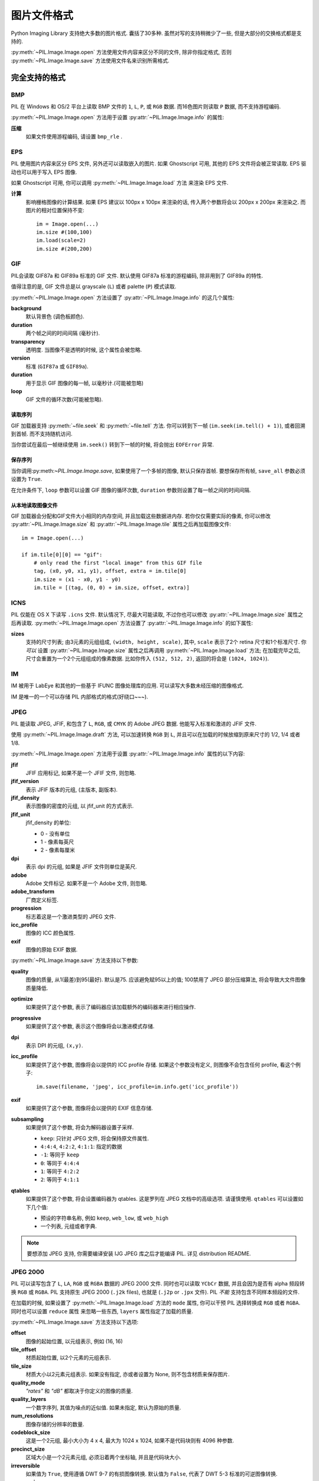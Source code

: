 .. _image-file-formats:

图片文件格式
==================

Python Imaging Library 支持绝大多数的图片格式. 囊括了30多种.
虽然对写的支持稍微少了一些, 但是大部分的交换格式都是支持的.

:py:meth:`~PIL.Image.Image.open` 方法使用文件内容来区分不同的文件,
除非你指定格式, 否则 :py:meth:`~PIL.Image.Image.save` 方法使用文件名来识别所需格式.


完全支持的格式
-----------------------

BMP
^^^

PIL 在 Windows 和 OS/2 平台上读取 BMP 文件的 ``1``, ``L``, ``P``,
或 ``RGB`` 数据. 而16色图片则读取 ``P`` 数据, 而不支持游程编码.

:py:meth:`~PIL.Image.Image.open` 方法用于设置 :py:attr:`~PIL.Image.Image.info` 的属性:

**压缩**
    如果文件使用游程编码, 请设置 ``bmp_rle`` .

EPS
^^^

PIL 使用图片内容来区分 EPS 文件, 另外还可以读取嵌入的图片.
如果 Ghostscript 可用, 其他的 EPS 文件将会被正常读取. EPS 驱动也可以用于写入 EPS 图像.

如果 Ghostscript 可用, 你可以调用 :py:meth:`~PIL.Image.Image.load` 方法
来渲染 EPS 文件.

**计算**
    影响栅格图像的计算结果. 如果 EPS 建议以 100px x 100px 来渲染的话,
    传入两个参数将会以 200px x 200px 来渲染之. 而图片的相对位置保持不变::

        im = Image.open(...)
        im.size #(100,100)
        im.load(scale=2)
        im.size #(200,200)

GIF
^^^

PIL会读取 GIF87a 和 GIF89a 标准的 GIF 文件. 默认使用 GIF87a 标准的游程编码,
除非用到了 GIF89a 的特性.

值得注意的是, GIF 文件总是以 grayscale (``L``) 或者 palette (``P``) 模式读取.

:py:meth:`~PIL.Image.Image.open` 方法设置了 :py:attr:`~PIL.Image.Image.info` 的这几个属性:

**background**
    默认背景色 (调色板颜色).

**duration**
    两个帧之间的时间间隔 (毫秒计).

**transparency**
    透明度. 当图像不是透明的时候, 这个属性会被忽略.

**version**
    标准 (``GIF87a`` 或 ``GIF89a``).

**duration**
    用于显示 GIF 图像的每一帧, 以毫秒计.(可能被忽略)

**loop**
    GIF 文件的循环次数(可能被忽略).

读取序列
~~~~~~~~~~~~~~~~~

GIF 加载器支持 :py:meth:`~file.seek` 和 :py:meth:`~file.tell` 方法.
你可以转到下一帧 (``im.seek(im.tell() + 1)``), 或者回溯到首帧. 而不支持随机访问.

当你尝试在最后一帧继续使用 ``im.seek()`` 转到下一帧的时候, 将会抛出 ``EOFError`` 异常.

保存序列
~~~~~~~~~~~~~~~~

当你调用:py:meth:`~PIL.Image.Image.save`, 如果使用了一个多帧的图像, 默认只保存首帧.
要想保存所有帧, ``save_all`` 参数必须设置为 ``True``.

在允许条件下, ``loop`` 参数可以设置 GIF 图像的循环次数, ``duration`` 参数则设置了每一帧之间的时间间隔.

从本地读取图像文件
~~~~~~~~~~~~~~~~~~~~

GIF 加载器会分配和GIF文件大小相同的内存空间, 并且加载这些数据进内存.
若你仅仅需要实际的像素, 你可以修改 :py:attr:`~PIL.Image.Image.size` 和 :py:attr:`~PIL.Image.Image.tile`
属性之后再加载图像文件::

    im = Image.open(...)

    if im.tile[0][0] == "gif":
        # only read the first "local image" from this GIF file
        tag, (x0, y0, x1, y1), offset, extra = im.tile[0]
        im.size = (x1 - x0, y1 - y0)
        im.tile = [(tag, (0, 0) + im.size, offset, extra)]

ICNS
^^^^

PIL 仅能在 OS X 下读写 ``.icns`` 文件. 默认情况下, 尽最大可能读取, 不过你也可以修改
:py:attr:`~PIL.Image.Image.size` 属性之后再读取. :py:meth:`~PIL.Image.Image.open`
方法设置了 :py:attr:`~PIL.Image.Image.info` 的如下属性:

**sizes**
    支持的尺寸列表; 由3元素的元组组成, ``(width, height, scale)``, 其中,
    ``scale`` 表示了2个 retina 尺寸和1个标准尺寸. 你 *可以* 设置 :py:attr:`~PIL.Image.Image.size`
    属性之后再调用 :py:meth:`~PIL.Image.Image.load` 方法; 在加载完毕之后,
    尺寸会重置为一个2个元组组成的像素数据. 比如你传入 ``(512, 512, 2)``,
    返回的将会是 ``(1024, 1024)``).

IM
^^

IM 被用于 LabEye 和其他的一些基于 IFUNC 图像处理库的应用. 可以读写大多数未经压缩的图像格式.

IM 是唯一的一个可以存储 PIL 内部格式的格式(好绕口~~~).

JPEG
^^^^

PIL 能读取 JPEG, JFIF, 和包含了 ``L``, ``RGB``, 或 ``CMYK`` 的 Adobe JPEG 数据.
他能写入标准和激进的 JFIF 文件.

使用 :py:meth:`~PIL.Image.Image.draft` 方法, 可以加速转换 ``RGB`` 到 ``L``,
并且可以在加载的时候放缩到原来尺寸的 1/2, 1/4 或者 1/8.

:py:meth:`~PIL.Image.Image.open` 方法用于设置 :py:attr:`~PIL.Image.Image.info` 属性的以下内容:

**jfif**
    JFIF 应用标记, 如果不是一个 JFIF 文件, 则忽略.

**jfif_version**
    表示 JFIF 版本的元组, (主版本, 副版本).

**jfif_density**
    表示图像的密度的元组, 以 jfif_unit 的方式表示.

**jfif_unit**
    jfif_density 的单位:

    * 0 - 没有单位
    * 1 - 像素每英尺
    * 2 - 像素每厘米

**dpi**
    表示 dpi 的元组, 如果是 JFIF 文件则单位是英尺.

**adobe**
    Adobe 文件标记. 如果不是一个 Adobe 文件, 则忽略.

**adobe_transform**
    厂商定义标签.

**progression**
    标志着这是一个激进类型的 JPEG 文件.

**icc_profile**
    图像的 ICC 颜色属性.

**exif**
    图像的原始 EXIF 数据.


:py:meth:`~PIL.Image.Image.save` 方法支持以下参数:

**quality**
    图像的质量, 从1(最差)到95(最好). 默认是75. 应该避免赋95以上的值;
    100禁用了 JPEG 部分压缩算法, 将会导致大文件图像质量降低.

**optimize**
    如果提供了这个参数, 表示了编码器应该加载额外的编码器来进行相应操作.

**progressive**
    如果提供了这个参数, 表示这个图像将会以激进模式存储.

**dpi**
    表示 DPI 的元组, ``(x,y)``.

**icc_profile**
    如果提供了这个参数, 图像将会以提供的 ICC profile 存储.
    如果这个参数没有定义, 则图像不会包含任何 profile, 看这个例子::

        im.save(filename, 'jpeg', icc_profile=im.info.get('icc_profile'))

**exif**
    如果提供了这个参数, 图像将会以提供的 EXIF 信息存储.

**subsampling**
    如果提供了这个参数, 将会为解码器设置子采样.

    * ``keep``: 只针对 JPEG 文件, 将会保持原文件属性.
    * ``4:4:4``, ``4:2:2``, ``4:1:1``: 指定的数据
    * ``-1``: 等同于 ``keep``
    * ``0``: 等同于 ``4:4:4``
    * ``1``: 等同于 ``4:2:2``
    * ``2``: 等同于 ``4:1:1``

**qtables**
    如果提供了这个参数, 将会设置编码器为 qtables. 这是罗列在 JPEG 文档中的高级选项.
    请谨慎使用. ``qtables`` 可以设置如下几个值:

    *  预设的字符串名称, 例如 ``keep``, ``web_low``, 或 ``web_high``
    *  一个列表, 元组或者字典.

    .. versionadded:: 2.5.0


.. note::

    要想添加 JPEG 支持, 你需要编译安装 IJG JPEG 库之后才能编译 PIL. 详见 distribution README.

JPEG 2000
^^^^^^^^^

.. versionadded:: 2.4.0

PIL 可以读写包含了 ``L``, ``LA``, ``RGB`` 或 ``RGBA`` 数据的 JPEG 2000 文件.
同时也可以读取 ``YCbCr`` 数据, 并且会因为是否有 alpha 频段转换 ``RGB`` 或 ``RGBA``.
PIL 支持原生 JPEG 2000 (``.j2k`` files), 也就是 (``.j2p`` or ``.jpx`` 文件).
PIL *不能* 支持包含不同样本频段的文件.

在加载的时候, 如果设置了 :py:meth:`~PIL.Image.Image.load` 方法的 ``mode`` 属性,
你可以干预 PIL 选择转换成 ``RGB`` 或者 ``RGBA``. 同时也可以设置 ``reduce`` 属性
来忽略一些东西, ``layers`` 属性指定了加载的质量.

:py:meth:`~PIL.Image.Image.save` 方法支持以下选项:

**offset**
    图像的起始位置, 以元组表示, 例如 (16, 16)

**tile_offset**
    材质起始位置, 以2个元素的元组表示.

**tile_size**
    材质大小以2元素元组表示. 如果没有指定, 亦或者设置为 None, 则不包含材质来保存图片.

**quality_mode**
    `"rates"` 和 `"dB"` 都取决于你定义的图像的质量.

**quality_layers**
    一个数字序列, 其值为噪点的近似值. 如果未指定, 默认为原始的质量.

**num_resolutions**
    图像存储的分辨率的数量.

**codeblock_size**
    这是一个2元组, 最小大小为 4 x 4, 最大为 1024 x 1024, 如果不是代码块则有 4096 种参数.

**precinct_size**
    区域大小是一个2元素元组, 必须沿着两个坐标轴, 并且是代码块大小.

**irreversible**
    如果值为 ``True``, 使用遵循 DWT 9-7 的有损图像转换. 默认值为 ``False``, 代表了 DWT 5-3 标准的可逆图像转换.

**progression**
    控制主次顺序; 只能为 ``"LRCP"``, ``"RLCP"``, ``"RPCL"``, ``"PCRL"``, ``"CPRL"``.
    这些字母分别代表了组件, 位置, 分辨率, 和分层控制顺序, 举个例子吧.
    一个以 LRCP 模式做解码的图像能在质量层做解码, 而 RLCP 模式则可以使用增加分辨率解码器, 等等.

**cinema_mode**
    设置编码器为数字影院格式. 默认为否, ``"cinema2k-24"`` 是 24fps 2K,
    ``"cinema2k-48"`` 是 48fps 2K, ``"cinema4k-24"`` 是 24fps 4K.
    值得注意的是, 要想兼容 2K 文件, *至少* 需要符合 2048 x 1080,
    要想兼容 4K 文件, *至少* 需要符合 4096 x 2160.

.. note::

    要想启用 JPEG 2000 支持, 你需要在编译 PIL 之前编译安装2.0.0或更高版本的 OpenJPEG 库.

    Windows 用户可以在 OpenJPEG 网站上下载到二进制安装包进行安装, 但是必须添加到环境变量才行.

MSP
^^^

PIL 在Windows1 和2定义了 MSP 文件. 会写入未经压缩的版本.

PCX
^^^

PIL 可以读写包含了 ``1``, ``L``, ``P``, 或 ``RGB`` 数据的 PCX 文件.

PNG
^^^

PIL 可以识别和读写含有 ``1``, ``L``, ``P``, ``RGB``, 或 ``RGBA`` 数据的 PNG 文件.
自从 v1.1.7 版本之后支持隔行扫描.

:py:meth:`~PIL.Image.Image.open` 方法为 :py:attr:`~PIL.Image.Image.info` 设置了以下属性:

**gamma**
    Gamma值, 应为浮点数.

**transparency**
    对于 ``p`` 图像而言: 调色板不论是全透明亦或者是含有 alpha 值都有索引值.

    对于 ``L`` 和 ``RGB`` 图像来说, 这表示了图像里面的透明像素点.

    如果图像不是透明的, 则会被忽略.

``Open`` 也会给 ``Image.text`` 赋 ``tEXt``, ``zTXt``, 和 ``iTXt`` 的值.
个别压缩格式也有解压大小限制 ``PngImagePlugin.MAX_TEXT_CHUNK``, 默认是 1MB 以防 Zip 炸弹.
另外, 总大小限制为 ``PngImagePlugin.MAX_TEXT_MEMORY``, 默认是 64MB.

The :py:meth:`~PIL.Image.Image.save` method supports the following options:

**optimize**
    If present, instructs the PNG writer to make the output file as small as
    possible. This includes extra processing in order to find optimal encoder
    settings.

**transparency**
    For ``P``, ``L``, and ``RGB`` images, this option controls what
    color image to mark as transparent.

    For ``P`` images, this can be a either the palette index,
    or a byte string with alpha values for each palette entry.

**dpi**
    A tuple of two numbers corresponding to the desired dpi in each direction.

**pnginfo**
    A :py:class:`PIL.PngImagePlugin.PngInfo` instance containing text tags.

**compress_level**
    ZLIB compression level, a number between 0 and 9: 1 gives best speed,
    9 gives best compression, 0 gives no compression at all. Default is 6.
    When ``optimize`` option is True ``compress_level`` has no effect
    (it is set to 9 regardless of a value passed).

**bits (experimental)**
    For ``P`` images, this option controls how many bits to store. If omitted,
    the PNG writer uses 8 bits (256 colors).

**dictionary (experimental)**
    Set the ZLIB encoder dictionary.

.. note::

    To enable PNG support, you need to build and install the ZLIB compression
    library before building the Python Imaging Library. See the distribution
    README for details.

PPM
^^^

PIL reads and writes PBM, PGM and PPM files containing ``1``, ``L`` or ``RGB``
data.

SPIDER
^^^^^^

PIL reads and writes SPIDER image files of 32-bit floating point data
("F;32F").

PIL also reads SPIDER stack files containing sequences of SPIDER images. The
:py:meth:`~file.seek` and :py:meth:`~file.tell` methods are supported, and
random access is allowed.

The :py:meth:`~PIL.Image.Image.open` method sets the following attributes:

**format**
    Set to ``SPIDER``

**istack**
    Set to 1 if the file is an image stack, else 0.

**nimages**
    Set to the number of images in the stack.

A convenience method, :py:meth:`~PIL.Image.Image.convert2byte`, is provided for
converting floating point data to byte data (mode ``L``)::

    im = Image.open('image001.spi').convert2byte()

Writing files in SPIDER format
~~~~~~~~~~~~~~~~~~~~~~~~~~~~~~

The extension of SPIDER files may be any 3 alphanumeric characters. Therefore
the output format must be specified explicitly::

    im.save('newimage.spi', format='SPIDER')

For more information about the SPIDER image processing package, see the
`SPIDER homepage`_ at `Wadsworth Center`_.

.. _SPIDER homepage: http://spider.wadsworth.org/spider_doc/spider/docs/spider.html
.. _Wadsworth Center: http://www.wadsworth.org/

TIFF
^^^^

PIL reads and writes TIFF files. It can read both striped and tiled images,
pixel and plane interleaved multi-band images, and either uncompressed, or
Packbits, LZW, or JPEG compressed images.

If you have libtiff and its headers installed, PIL can read and write many more
kinds of compressed TIFF files. If not, PIL will always write uncompressed
files.

The :py:meth:`~PIL.Image.Image.open` method sets the following
:py:attr:`~PIL.Image.Image.info` properties:

**compression**
    Compression mode.

    .. versionadded:: 2.0.0

**dpi**
    Image resolution as an ``(xdpi, ydpi)`` tuple, where applicable. You can use
    the :py:attr:`~PIL.Image.Image.tag` attribute to get more detailed
    information about the image resolution.

    .. versionadded:: 1.1.5

**resolution**
    Image resolution as an ``(xres, yres)`` tuple, where applicable. This is a
    measurement in whichever unit is specified by the file.

    .. versionadded:: 1.1.5


The :py:attr:`~PIL.Image.Image.tag_v2` attribute contains a dictionary
of TIFF metadata. The keys are numerical indexes from
:py:attr:`~PIL.TiffTags.TAGS_V2`.  Values are strings or numbers for single
items, multiple values are returned in a tuple of values. Rational
numbers are returned as a :py:class:`~PIL.TiffImagePlugin.IFDRational`
object.

    .. versionadded:: 3.0.0

For compatibility with legacy code, the
:py:attr:`~PIL.Image.Image.tag` attribute contains a dictionary of
decoded TIFF fields as returned prior to version 3.0.0.  Values are
returned as either strings or tuples of numeric values. Rational
numbers are returned as a tuple of ``(numerator, denominator)``.

    .. deprecated:: 3.0.0


Saving Tiff Images
~~~~~~~~~~~~~~~~~~

The :py:meth:`~PIL.Image.Image.save` method can take the following keyword arguments:

**tiffinfo**
    A :py:class:`~PIL.TiffImagePlugin.ImageFileDirectory_v2` object or dict
    object containing tiff tags and values. The TIFF field type is
    autodetected for Numeric and string values, any other types
    require using an :py:class:`~PIL.TiffImagePlugin.ImageFileDirectory_v2`
    object and setting the type in
    :py:attr:`~PIL.TiffImagePlugin.ImageFileDirectory_v2.tagtype` with
    the appropriate numerical value from
    ``TiffTags.TYPES``.

    .. versionadded:: 2.3.0

    Metadata values that are of the rational type should be passed in
    using a :py:class:`~PIL.TiffImagePlugin.IFDRational` object.

    .. versionadded:: 3.1.0

    For compatibility with legacy code, a
    :py:class:`~PIL.TiffImagePlugin.ImageFileDirectory_v1` object may
    be passed in this field. However, this is deprecated.

    .. versionadded:: 3.0.0

 .. note::

    Only some tags are currently supported when writing using
    libtiff. The supported list is found in
    :py:attr:`~PIL:TiffTags.LIBTIFF_CORE`.

**compression**
    A string containing the desired compression method for the
    file. (valid only with libtiff installed) Valid compression
    methods are: ``None``, ``"tiff_ccitt"``, ``"group3"``,
    ``"group4"``, ``"tiff_jpeg"``, ``"tiff_adobe_deflate"``,
    ``"tiff_thunderscan"``, ``"tiff_deflate"``, ``"tiff_sgilog"``,
    ``"tiff_sgilog24"``, ``"tiff_raw_16"``

These arguments to set the tiff header fields are an alternative to
using the general tags available through tiffinfo.

**description**

**software**

**date_time**

**artist**

**copyright**
    Strings

**resolution_unit**
    A string of "inch", "centimeter" or "cm"

**resolution**

**x_resolution**

**y_resolution**

**dpi**
    Either a Float, 2 tuple of (numerator, denominator) or a
    :py:class:`~PIL.TiffImagePlugin.IFDRational`. Resolution implies
    an equal x and y resolution, dpi also implies a unit of inches.


WebP
^^^^

PIL reads and writes WebP files. The specifics of PIL's capabilities with this
format are currently undocumented.

The :py:meth:`~PIL.Image.Image.save` method supports the following options:

**lossless**
    If present, instructs the WEBP writer to use lossless
    compression.

**quality**
    Integer, 1-100, Defaults to 80. Sets the quality level for
    lossy compression.

**icc_procfile**
    The ICC Profile to include in the saved file. Only supported if
    the system webp library was built with webpmux support.

**exif**
    The exif data to include in the saved file. Only supported if
    the system webp library was built with webpmux support.

XBM
^^^

PIL reads and writes X bitmap files (mode ``1``).

Read-only formats
-----------------

CUR
^^^

CUR is used to store cursors on Windows. The CUR decoder reads the largest
available cursor. Animated cursors are not supported.

DCX
^^^

DCX is a container file format for PCX files, defined by Intel. The DCX format
is commonly used in fax applications. The DCX decoder can read files containing
``1``, ``L``, ``P``, or ``RGB`` data.

When the file is opened, only the first image is read. You can use
:py:meth:`~file.seek` or :py:mod:`~PIL.ImageSequence` to read other images.


DDS
^^^

DDS is a popular container texture format used in video games and natively
supported by DirectX.
Currently, only DXT1 and DXT5 pixel formats are supported and only in ``RGBA``
mode.


FLI, FLC
^^^^^^^^

PIL reads Autodesk FLI and FLC animations.

The :py:meth:`~PIL.Image.Image.open` method sets the following
:py:attr:`~PIL.Image.Image.info` properties:

**duration**
    The delay (in milliseconds) between each frame.

FPX
^^^

PIL reads Kodak FlashPix files. In the current version, only the highest
resolution image is read from the file, and the viewing transform is not taken
into account.

.. note::

    To enable full FlashPix support, you need to build and install the IJG JPEG
    library before building the Python Imaging Library. See the distribution
    README for details.

FTEX
^^^^

.. versionadded:: 3.2.0

The FTEX decoder reads textures used for 3D objects in
Independence War 2: Edge Of Chaos. The plugin reads a single texture
per file, in the compressed and uncompressed formats.

GBR
^^^

The GBR decoder reads GIMP brush files, version 1 and 2.

The :py:meth:`~PIL.Image.Image.open` method sets the following
:py:attr:`~PIL.Image.Image.info` properties:

**comment**
    The brush name.

**spacing**
    The spacing between the brushes, in pixels. Version 2 only.

GD
^^

PIL reads uncompressed GD files. Note that this file format cannot be
automatically identified, so you must use :py:func:`PIL.GdImageFile.open` to
read such a file.

The :py:meth:`~PIL.Image.Image.open` method sets the following
:py:attr:`~PIL.Image.Image.info` properties:

**transparency**
    Transparency color index. This key is omitted if the image is not
    transparent.

ICO
^^^

ICO is used to store icons on Windows. The largest available icon is read.

The :py:meth:`~PIL.Image.Image.save` method supports the following options:

**sizes**
    A list of sizes including in this ico file; these are a 2-tuple,
    ``(width, height)``; Default to ``[(16, 16), (24, 24), (32, 32), (48, 48),
    (64, 64), (128, 128), (255, 255)]``. Any size is bigger then the original
    size or 255 will be ignored.

IMT
^^^

PIL reads Image Tools images containing ``L`` data.

IPTC/NAA
^^^^^^^^

PIL provides limited read support for IPTC/NAA newsphoto files.

MCIDAS
^^^^^^

PIL identifies and reads 8-bit McIdas area files.

MIC
^^^

PIL identifies and reads Microsoft Image Composer (MIC) files. When opened, the
first sprite in the file is loaded. You can use :py:meth:`~file.seek` and
:py:meth:`~file.tell` to read other sprites from the file.

MPO
^^^

Pillow identifies and reads Multi Picture Object (MPO) files, loading the primary
image when first opened. The :py:meth:`~file.seek` and :py:meth:`~file.tell`
methods may be used to read other pictures from the file. The pictures are
zero-indexed and random access is supported.

PCD
^^^

PIL reads PhotoCD files containing ``RGB`` data. By default, the 768x512
resolution is read. You can use the :py:meth:`~PIL.Image.Image.draft` method to
read the lower resolution versions instead, thus effectively resizing the image
to 384x256 or 192x128. Higher resolutions cannot be read by the Python Imaging
Library.

PIXAR
^^^^^

PIL provides limited support for PIXAR raster files. The library can identify
and read “dumped” RGB files.

The format code is ``PIXAR``.

PSD
^^^

PIL identifies and reads PSD files written by Adobe Photoshop 2.5 and 3.0.

SGI
^^^

PIL reads uncompressed ``L``, ``RGB``, and ``RGBA`` files.

TGA
^^^

PIL reads 24- and 32-bit uncompressed and run-length encoded TGA files.

WAL
^^^

.. versionadded:: 1.1.4

PIL reads Quake2 WAL texture files.

Note that this file format cannot be automatically identified, so you must use
the open function in the :py:mod:`~PIL.WalImageFile` module to read files in
this format.

By default, a Quake2 standard palette is attached to the texture. To override
the palette, use the putpalette method.

XPM
^^^

PIL reads X pixmap files (mode ``P``) with 256 colors or less.

The :py:meth:`~PIL.Image.Image.open` method sets the following
:py:attr:`~PIL.Image.Image.info` properties:

**transparency**
    Transparency color index. This key is omitted if the image is not
    transparent.

Write-only formats
------------------

PALM
^^^^

PIL provides write-only support for PALM pixmap files.

The format code is ``Palm``, the extension is ``.palm``.

PDF
^^^

PIL can write PDF (Acrobat) images. Such images are written as binary PDF 1.1
files, using either JPEG or HEX encoding depending on the image mode (and
whether JPEG support is available or not).

When calling :py:meth:`~PIL.Image.Image.save`, if a multiframe image is used,
by default, only the first image will be saved. To save all frames, each frame
to a separate page of the PDF, the ``save_all`` parameter must be present and
set to ``True``.

XV Thumbnails
^^^^^^^^^^^^^

PIL can read XV thumbnail files.

Identify-only formats
---------------------

BUFR
^^^^

.. versionadded:: 1.1.3

PIL provides a stub driver for BUFR files.

To add read or write support to your application, use
:py:func:`PIL.BufrStubImagePlugin.register_handler`.

FITS
^^^^

.. versionadded:: 1.1.5

PIL provides a stub driver for FITS files.

To add read or write support to your application, use
:py:func:`PIL.FitsStubImagePlugin.register_handler`.

GRIB
^^^^

.. versionadded:: 1.1.5

PIL provides a stub driver for GRIB files.

The driver requires the file to start with a GRIB header. If you have files
with embedded GRIB data, or files with multiple GRIB fields, your application
has to seek to the header before passing the file handle to PIL.

To add read or write support to your application, use
:py:func:`PIL.GribStubImagePlugin.register_handler`.

HDF5
^^^^

.. versionadded:: 1.1.5

PIL provides a stub driver for HDF5 files.

To add read or write support to your application, use
:py:func:`PIL.Hdf5StubImagePlugin.register_handler`.

MPEG
^^^^

PIL identifies MPEG files.

WMF
^^^

PIL can identify placable WMF files.

In PIL 1.1.4 and earlier, the WMF driver provides some limited rendering
support, but not enough to be useful for any real application.

In PIL 1.1.5 and later, the WMF driver is a stub driver. To add WMF read or
write support to your application, use
:py:func:`PIL.WmfImagePlugin.register_handler` to register a WMF handler.

::

    from PIL import Image
    from PIL import WmfImagePlugin

    class WmfHandler:
        def open(self, im):
            ...
        def load(self, im):
            ...
            return image
        def save(self, im, fp, filename):
            ...

    wmf_handler = WmfHandler()

    WmfImagePlugin.register_handler(wmf_handler)

    im = Image.open("sample.wmf")

